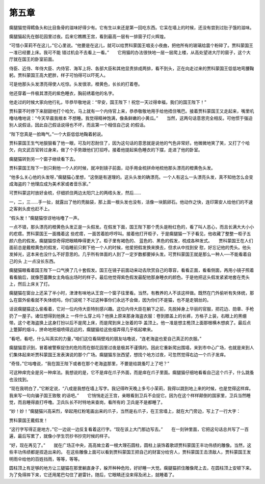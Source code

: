 第五章
======

瘸腿猫觉得鳕鱼头和比目鱼骨的滋味好得少有。它有生以来还是第一回吃东西。它呆在墙上的时候，还没有尝到过肚子饿的滋味。

瘸腿猫起先在御花园里过夜。后来它瞧瞧王宫，看到最高一层有一排窗子灯火辉煌。

“可惜小茉莉不在这儿，”它心里说。“他要是在这儿，就可以给贾科蒙国王唱支小夜曲，把他所有的玻璃给震个粉碎了。贾科蒙国王一准已经要上床。我可不能 错过机会不去看上一看。”　　它用猫的办法很快地一层一层爬上楼，从高处望进大厅的窗子，这个大厅就在国王的卧室前面。

侍臣、近侍、年侍大臣、内侍官、海军上将、各部大臣和其他显贵排成两排，看不到头，正在向走过来的贾科蒙国王低低地弯腰鞠躬。贾科蒙国王高大肥胖，样子可怕得可以吓死人。

可是他那头头发漂亮得使人吃惊。头发很浓，橙黄色，长长的打着卷。

他还穿着一件极其漂亮的紫色睡衣，胸前绣着他的名字。

他走过的时候大家向他行礼，毕恭毕敬地说：“早安，国王陛下！祝您一天过得幸福，我们的国王陛下！”

贾科蒙不时停下来甜甜地打个哈欠，马上就有一个内侍官上来，恭恭敬敬地用手给他捂住嘴巴。接着贾科蒙国王又走起来，嘴里叽噜咕噜地说：“今天早晨我根本 不想睡。我觉得精神饱满，像条鲜嫩的小黄瓜。”　　当然，这两句话意思完全相反。可他惯于强迫别人说假话，因此自己假话说得也不坏，而且第一个相信自己说 的假话。

“陛下您真是一脸晦气。”一个大臣低低地鞠着躬说。

贾科蒙国王生气地狠狠看了他一眼，可及时忍耐住了，因为这句话的意思就是说他的气色非常好。他微微地笑了笑，又打了个哈欠，向文武百官转过身来，做了个手势跟他们打招呼。接着他提起紫色睡衣的下摆，走进了他的卧室。

瘸腿猫转到另一个窗子继续看下去。

贾科蒙国王陛下一到只剩他一个人的时候，就冲到镜子前面，动手用金梳拼命地梳他那头漂亮的橙黄色头发。

“他多么关心他的头发呀，”瘸腿猫心里想，“这倒是有道理的。这头头发的确漂亮。一个人有这么一头漂亮头发，真不知他怎么会变成海盗的？他理应成为美术家或者音乐家。”

可贾科蒙这时放好金梳，仔细抓住两边太阳穴上的两绺头发，然后……

一，二，三……手一扯，就露出了他的秃脑袋，那上面一根头发也没有，活像一块鹅卵石。他动作之快，连印第安人给他们的不速之客剥头皮也赶不上。

“假头发！”瘸腿猫惊讶地咕噜了一声。

一点不错，那头漂亮的橙黄色头发正是一头假发。在假发下面，国王陛下那个秃头是粉红色的，看了叫人恶心，而且长满大大小小的疙瘩。贾科蒙国王一面搔着这 些疙瘩，一面苦着脸哼哼叫。接着他打开柜子，于是瘸腿猫一下子看见，他收藏了整整一柜子五颜六色的假发。瘸腿猫惊奇得把眼睛睁得更大了。柜子里有褐色的、 蓝色的、黑色的假发，梳成各种发式。　　贾科蒙国王在人们面前总是戴橙黄色的假发，可临睡前只剩下他一个人的时候，他爱把假发换来换去，但求从中找到安 慰，好忘记他的秃头。他头发掉光，这本来也没什么不好意思的。几乎所有体面的人到了一定岁数都要掉头发。可贾科蒙国王就是那么一种人──不能看着自己的头 上一点没长东西。

瘸腿猫眼看着国王陛下一口气换了几十套假发。国王在镜子前面动来动去欣赏自己的尊容，看看正面，看看侧面，再用小镜子照着看看脑后，就像芭蕾舞女主角临出场时的样子。最后他觉得紫色假发最配他那身睡衣的颜色。于是他把这头假发紧紧地套在秃头上，然后上床关了灯。

瘸腿猫在窗台上还呆了半小时，津津有味地从王宫一个窗子往里看。当然，有教养的人不该这样做。既然在门外偷听有失体统，那么在窗外偷看就不失体统吗，你们说呢？不过这种事你们永远不会做，因为你们不是猫，也不是走钢丝的。

话说瘸腿猫这么偷看着，它对一位内侍大臣特别感兴趣。这位内侍大臣在躺下之前，先脱掉身上华丽的官服，把花边、勋章、手枪扔了一屋子。诸位想得到他换上 一件什么穿上吗？他换上原来那身海盗衣服：卷到膝盖上的长裤，方格子上装，右眼上的黑绷带。这个老海盗换上这身打扮以后不是爬上床，而是爬到床上张着的华 盖顶上。他一准是想主桅顶上面那根横木想疯了。最后点上蹩脚的烟斗，拼命地把烟喷得远远的，瘸腿猫给这些烟弄得几乎咳起嗽来。

“看吧，看吧，什么叫真实的力量，”咱们这位看隔壁戏的朋友咕噜说，“连老海盗也爱自己真正的衣服。”

瘸腿猫意识到，冒着被警察捉住的危险而在御花园里过夜是极其不谨慎的。因此它重新爬出围墙，来到市中心广场，也就是来到人们集体起来听贾科蒙国王发表演说的那个广场。瘸腿猫东张西望，想找个地方过夜，可忽然觉得右边一个爪子发痒。

“奇怪，”它咕噜说，“我在国王陛下或者在那个老海盗那里，不要是给跳蚤叮上了吧？”

可这种痒完全是另一种痒法。我想说的是，它不是痒在爪子外面，而是痒在爪子里面。瘸腿猫仔细地看看自己这个爪子，什么跳蚤也没找到。

“现在我明白了，”它断定说，“八成是我想在墙上写字。我记得昨天晚上多亏小茉莉，我得以跳到地上来的时候，也是觉得这样痒。我来写一句向骗子国王致敬 的话吧。”　　它悄悄走近王宫，亲眼看到卫兵不会捉它。因为在这个样样颠倒的国家里，卫兵当然睡觉，而且睡得直打呼噜。卫兵队长不时特地来查岗，看所有的 卫兵是不是都睡了。

“妙！妙！”瘸腿猫兴高采烈，举起用红粉笔画出来的爪子，当然是右爪子，在王宫墙上，就在大门旁边，写上了一行大字：

贾科蒙国王戴假发！

“这行字写得正是地方，”它一边说一边反复看着这行字。“现在该上大门那边写去。”　　在一刻钟里面，它把这句话总共写了一百遍，最后写累了，就像小学生罚抄书抄完时候的样子。

“好，现在再见了。”　　就在广场正中央，高高耸立着一根大理石圆柱，圆柱上装饰着歌颂贾科蒙国王丰功伟绩的雕像。当然，这些丰功伟绩都是捏造出来的。 在这些雕像上面可以看到贾科蒙国王把自己的财富分给穷人，贾科蒙国王击溃敌人，贾科蒙国王发明雨伞给他的百姓挡雨，等等，等等。

圆柱顶上有足够的地方让三腿猫在那里躺直身子，躲开种种危险，好好睡一大觉。瘸腿猫抓住雕像爬上去，在圆柱顶上安顿下来。为了免得摔下来，它还用尾巴勾住了避雷针。随后，它眼睛还没来得及闭上，就睡着了。
